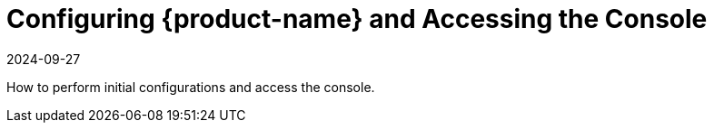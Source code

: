 = Configuring {product-name} and Accessing the Console
:revdate: 2024-09-27
:page-revdate: {revdate}
:page-opendocs-origin: /03.configuration/03.configuration.md
:page-opendocs-slug: /configuration


How to perform initial configurations and access the console.
